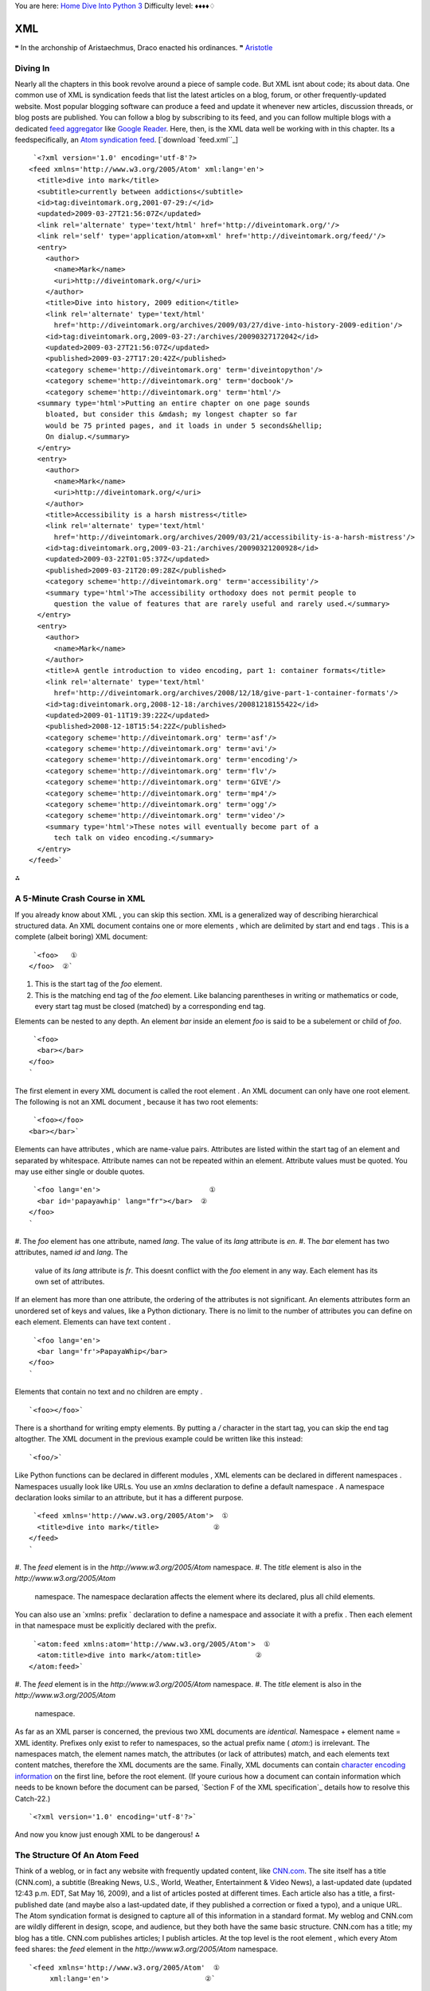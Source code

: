 
You are here: `Home`_ `Dive Into Python 3`_
Difficulty level: ♦♦♦♦♢


XML
===

❝ In the archonship of Aristaechmus, Draco enacted his
ordinances. ❞
`Aristotle`_


Diving In
---------

Nearly all the chapters in this book revolve around a piece of sample
code. But XML isnt about code; its about data. One common use of XML
is syndication feeds that list the latest articles on a blog, forum,
or other frequently-updated website. Most popular blogging software
can produce a feed and update it whenever new articles, discussion
threads, or blog posts are published. You can follow a blog by
subscribing to its feed, and you can follow multiple blogs with a
dedicated `feed aggregator`_ like `Google Reader`_.
Here, then, is the XML data well be working with in this chapter. Its
a feedspecifically, an `Atom syndication feed`_.
[`download `feed.xml``_]

::

     `<?xml version='1.0' encoding='utf-8'?>
    <feed xmlns='http://www.w3.org/2005/Atom' xml:lang='en'>
      <title>dive into mark</title>
      <subtitle>currently between addictions</subtitle>
      <id>tag:diveintomark.org,2001-07-29:/</id>
      <updated>2009-03-27T21:56:07Z</updated>
      <link rel='alternate' type='text/html' href='http://diveintomark.org/'/>
      <link rel='self' type='application/atom+xml' href='http://diveintomark.org/feed/'/>
      <entry>
        <author>
          <name>Mark</name>
          <uri>http://diveintomark.org/</uri>
        </author>
        <title>Dive into history, 2009 edition</title>
        <link rel='alternate' type='text/html'
          href='http://diveintomark.org/archives/2009/03/27/dive-into-history-2009-edition'/>
        <id>tag:diveintomark.org,2009-03-27:/archives/20090327172042</id>
        <updated>2009-03-27T21:56:07Z</updated>
        <published>2009-03-27T17:20:42Z</published>
        <category scheme='http://diveintomark.org' term='diveintopython'/>
        <category scheme='http://diveintomark.org' term='docbook'/>
        <category scheme='http://diveintomark.org' term='html'/>
      <summary type='html'>Putting an entire chapter on one page sounds
        bloated, but consider this &mdash; my longest chapter so far
        would be 75 printed pages, and it loads in under 5 seconds&hellip;
        On dialup.</summary>
      </entry>
      <entry>
        <author>
          <name>Mark</name>
          <uri>http://diveintomark.org/</uri>
        </author>
        <title>Accessibility is a harsh mistress</title>
        <link rel='alternate' type='text/html'
          href='http://diveintomark.org/archives/2009/03/21/accessibility-is-a-harsh-mistress'/>
        <id>tag:diveintomark.org,2009-03-21:/archives/20090321200928</id>
        <updated>2009-03-22T01:05:37Z</updated>
        <published>2009-03-21T20:09:28Z</published>
        <category scheme='http://diveintomark.org' term='accessibility'/>
        <summary type='html'>The accessibility orthodoxy does not permit people to
          question the value of features that are rarely useful and rarely used.</summary>
      </entry>
      <entry>
        <author>
          <name>Mark</name>
        </author>
        <title>A gentle introduction to video encoding, part 1: container formats</title>
        <link rel='alternate' type='text/html'
          href='http://diveintomark.org/archives/2008/12/18/give-part-1-container-formats'/>
        <id>tag:diveintomark.org,2008-12-18:/archives/20081218155422</id>
        <updated>2009-01-11T19:39:22Z</updated>
        <published>2008-12-18T15:54:22Z</published>
        <category scheme='http://diveintomark.org' term='asf'/>
        <category scheme='http://diveintomark.org' term='avi'/>
        <category scheme='http://diveintomark.org' term='encoding'/>
        <category scheme='http://diveintomark.org' term='flv'/>
        <category scheme='http://diveintomark.org' term='GIVE'/>
        <category scheme='http://diveintomark.org' term='mp4'/>
        <category scheme='http://diveintomark.org' term='ogg'/>
        <category scheme='http://diveintomark.org' term='video'/>
        <summary type='html'>These notes will eventually become part of a
          tech talk on video encoding.</summary>
      </entry>
    </feed>`


⁂


A 5-Minute Crash Course in XML
------------------------------

If you already know about XML , you can skip this section.
XML is a generalized way of describing hierarchical structured data.
An XML document contains one or more elements , which are delimited by
start and end tags . This is a complete (albeit boring) XML document:

::

     `<foo>   ①
    </foo>  ②`



#. This is the start tag of the `foo` element.
#. This is the matching end tag of the `foo` element. Like balancing
   parentheses in writing or mathematics or code, every start tag must be
   closed (matched) by a corresponding end tag.


Elements can be nested to any depth. An element `bar` inside an
element `foo` is said to be a subelement or child of `foo`.

::

     `<foo>
      <bar></bar>
    </foo>
    `


The first element in every XML document is called the root element .
An XML document can only have one root element. The following is not
an XML document , because it has two root elements:

::

     `<foo></foo>
    <bar></bar>`


Elements can have attributes , which are name-value pairs. Attributes
are listed within the start tag of an element and separated by
whitespace. Attribute names can not be repeated within an element.
Attribute values must be quoted. You may use either single or double
quotes.

::

     `<foo lang='en'>                          ①
      <bar id='papayawhip' lang="fr"></bar>  ②
    </foo>
    `



#. The `foo` element has one attribute, named `lang`. The value of its
`lang` attribute is `en`.
#. The `bar` element has two attributes, named `id` and `lang`. The
   value of its `lang` attribute is `fr`. This doesnt conflict with the
   `foo` element in any way. Each element has its own set of attributes.


If an element has more than one attribute, the ordering of the
attributes is not significant. An elements attributes form an
unordered set of keys and values, like a Python dictionary. There is
no limit to the number of attributes you can define on each element.
Elements can have text content .

::

     `<foo lang='en'>
      <bar lang='fr'>PapayaWhip</bar>
    </foo>
    `


Elements that contain no text and no children are empty .

::

     `<foo></foo>`


There is a shorthand for writing empty elements. By putting a `/`
character in the start tag, you can skip the end tag altogther. The
XML document in the previous example could be written like this
instead:

::

     `<foo/>`


Like Python functions can be declared in different modules , XML
elements can be declared in different namespaces . Namespaces usually
look like URLs. You use an `xmlns` declaration to define a default
namespace . A namespace declaration looks similar to an attribute, but
it has a different purpose.

::

     `<feed xmlns='http://www.w3.org/2005/Atom'>  ①
      <title>dive into mark</title>             ②
    </feed>
    `



#. The `feed` element is in the `http://www.w3.org/2005/Atom`
namespace.
#. The `title` element is also in the `http://www.w3.org/2005/Atom`
   namespace. The namespace declaration affects the element where its
   declared, plus all child elements.


You can also use an `xmlns: prefix ` declaration to define a namespace
and associate it with a prefix . Then each element in that namespace
must be explicitly declared with the prefix.

::

     `<atom:feed xmlns:atom='http://www.w3.org/2005/Atom'>  ①
      <atom:title>dive into mark</atom:title>             ②
    </atom:feed>`



#. The `feed` element is in the `http://www.w3.org/2005/Atom`
namespace.
#. The `title` element is also in the `http://www.w3.org/2005/Atom`
   namespace.


As far as an XML parser is concerned, the previous two XML documents
are *identical*. Namespace + element name = XML identity. Prefixes
only exist to refer to namespaces, so the actual prefix name (
`atom:`) is irrelevant. The namespaces match, the element names match,
the attributes (or lack of attributes) match, and each elements text
content matches, therefore the XML documents are the same.
Finally, XML documents can contain `character encoding information`_
on the first line, before the root element. (If youre curious how a
document can contain information which needs to be known before the
document can be parsed, `Section F of the XML specification`_ details
how to resolve this Catch-22.)

::

     `<?xml version='1.0' encoding='utf-8'?>`


And now you know just enough XML to be dangerous!
⁂


The Structure Of An Atom Feed
-----------------------------

Think of a weblog, or in fact any website with frequently updated
content, like `CNN.com`_. The site itself has a title (CNN.com), a
subtitle (Breaking News, U.S., World, Weather, Entertainment & Video
News), a last-updated date (updated 12:43 p.m. EDT, Sat May 16, 2009),
and a list of articles posted at different times. Each article also
has a title, a first-published date (and maybe also a last-updated
date, if they published a correction or fixed a typo), and a unique
URL.
The Atom syndication format is designed to capture all of this
information in a standard format. My weblog and CNN.com are wildly
different in design, scope, and audience, but they both have the same
basic structure. CNN.com has a title; my blog has a title. CNN.com
publishes articles; I publish articles.
At the top level is the root element , which every Atom feed shares:
the `feed` element in the `http://www.w3.org/2005/Atom` namespace.

::

     `<feed xmlns='http://www.w3.org/2005/Atom'  ①
          xml:lang='en'>                       ②`



#. `http://www.w3.org/2005/Atom` is the Atom namespace.
#. Any element can contain an `xml:lang` attribute, which declares the
   language of the element and its children. In this case, the `xml:lang`
   attribute is declared once on the root element, which means the entire
   feed is in English.


An Atom feed contains several pieces of information about the feed
itself. These are declared as children of the root-level `feed`
element.

::

     `<feed xmlns='http://www.w3.org/2005/Atom' xml:lang='en'>
      <title>dive into mark</title>                                             ①
      <subtitle>currently between addictions</subtitle>                         ②
      <id>tag:diveintomark.org,2001-07-29:/</id>                                ③
      <updated>2009-03-27T21:56:07Z</updated>                                   ④
      <link rel='alternate' type='text/html' href='http://diveintomark.org/'/>  ⑤`



#. The title of this feed is `dive into mark`.
#. The subtitle of this feed is `currently between addictions`.
#. Every feed needs a globally unique identifier. See `RFC 4151`_ for
how to create one.
#. This feed was last updated on March 27, 2009, at 21:56 GMT. This is
usually equivalent to the last-modified date of the most recent
article.
#. Now things start to get interesting. This `link` element has no
   text content, but it has three attributes: `rel`, `type`, and `href`.
   The `rel` value tells you what kind of link this is; `rel='alternate'`
   means that this is a link to an alternate representation of this feed.
   The `type='text/html'` attribute means that this is a link to an HTML
   page. And the link target is given in the `href` attribute.


Now we know that this is a feed for a site named dive into mark which
is available at ` `http://diveintomark.org/``_ and was last updated on
March 27, 2009.
☞Although the order of elements can be relevant in some XML
documents, it is not relevant in an Atom feed.
After the feed-level metadata is the list of the most recent articles.
An article looks like this:

::

     `<entry>
      <author>                                                                 ①
        <name>Mark</name>
        <uri>http://diveintomark.org/</uri>
      </author>
      <title>Dive into history, 2009 edition</title>                           ②
      <link rel='alternate' type='text/html'                                   ③
        href='http://diveintomark.org/archives/2009/03/27/dive-into-history-2009-edition'/>
      <id>tag:diveintomark.org,2009-03-27:/archives/20090327172042</id>        ④
      <updated>2009-03-27T21:56:07Z</updated>                                  ⑤
      <published>2009-03-27T17:20:42Z</published>        
      <category scheme='http://diveintomark.org' term='diveintopython'/>       ⑥
      <category scheme='http://diveintomark.org' term='docbook'/>
      <category scheme='http://diveintomark.org' term='html'/>
      <summary type='html'>Putting an entire chapter on one page sounds        ⑦
        bloated, but consider this &mdash; my longest chapter so far
        would be 75 printed pages, and it loads in under 5 seconds&hellip;
        On dialup.</summary>
    </entry>                                                                   ⑧`



#. The `author` element tells who wrote this article: some guy named
Mark, whom you can find loafing at `http://diveintomark.org/`. (This
is the same as the alternate link in the feed metadata, but it doesnt
have to be. Many weblogs have multiple authors, each with their own
personal website.)
#. The `title` element gives the title of the article, Dive into
history, 2009 edition.
#. As with the feed-level alternate link, this `link` element gives
the address of the HTML version of this article.
#. Entries, like feeds, need a unique identifier.
#. Entries have two dates: a first-published date ( `published`) and a
last-modified date ( `updated`).
#. Entries can have an arbitrary number of categories. This article is
filed under `diveintopython`, `docbook`, and `html`.
#. The `summary` element gives a brief summary of the article. (There
is also a `content` element, not shown here, if you want to include
the complete article text in your feed.) This `summary` element has
the Atom-specific `type='html'` attribute, which specifies that this
summary is a snippet of HTML , not plain text. This is important,
since it has HTML -specific entities in it ( `—` and `…`)
which should be rendered as and rather than displayed directly.
#. Finally, the end tag for the `entry` element, signaling the end of
   the metadata for this article.


⁂


Parsing XML
-----------

Python can parse XML documents in several ways. It has traditional `
DOM `_ and ` SAX `_ parsers, but I will focus on a different library
called ElementTree.
[`download `feed.xml``_]

::

    
    >>> import xml.etree.ElementTree as etree    ①
    >>> tree = etree.parse('examples/feed.xml')  ②
    >>> root = tree.getroot()                    ③
    >>> root                                     ④
    <Element {http://www.w3.org/2005/Atom}feed at cd1eb0>



#. The ElementTree library is part of the Python standard library, in
`xml.etree.ElementTree`.
#. The primary entry point for the ElementTree library is the
`parse()` function, which can take a filename or a `file-like
object`_. This function parses the entire document at once. If memory
is tight, there are ways to `parse an XML document incrementally
instead`_.
#. The `parse()` function returns an object which represents the
entire document. This is *not* the root element. To get a reference to
the root element, call the `getroot()` method.
#. As expected, the root element is the `feed` element in the
   `http://www.w3.org/2005/Atom` namespace. The string representation of
   this object reinforces an important point: an XML element is a
   combination of its namespace and its tag name (also called the local
   name ). Every element in this document is in the Atom namespace, so
   the root element is represented as
   `{http://www.w3.org/2005/Atom}feed`.


☞ElementTree represents XML elements as `{ namespace }
localname `. Youll see and use this format in multiple places in the
ElementTree API .


Elements Are Lists
~~~~~~~~~~~~~~~~~~

In the ElementTree API, an element acts like a list. The items of the
list are the elements children.

::

    
    # continued from the previous example
    >>> root.tag                        ①
    '{http://www.w3.org/2005/Atom}feed'
    >>> len(root)                       ②
    8
    >>> for child in root:              ③
    ...   print(child)                  ④
    ... 
    <Element {http://www.w3.org/2005/Atom}title at e2b5d0>
    <Element {http://www.w3.org/2005/Atom}subtitle at e2b4e0>
    <Element {http://www.w3.org/2005/Atom}id at e2b6c0>
    <Element {http://www.w3.org/2005/Atom}updated at e2b6f0>
    <Element {http://www.w3.org/2005/Atom}link at e2b4b0>
    <Element {http://www.w3.org/2005/Atom}entry at e2b720>
    <Element {http://www.w3.org/2005/Atom}entry at e2b510>
    <Element {http://www.w3.org/2005/Atom}entry at e2b750>



#. Continuing from the previous example, the root element is
`{http://www.w3.org/2005/Atom}feed`.
#. The length of the root element is the number of child elements.
#. You can use the element itself as an iterator to loop through all
of its child elements.
#. As you can see from the output, there are indeed 8 child elements:
   all of the feed-level metadata ( `title`, `subtitle`, `id`, `updated`,
   and `link`) followed by the three `entry` elements.


You may have guessed this already, but I want to point it out
explicitly: the list of child elements only includes *direct*
children. Each of the `entry` elements contain their own children, but
those are not included in the list. They would be included in the list
of each `entry`s children, but they are not included in the list of
the `feed`s children. There are ways to find elements no matter how
deeply nested they are; well look at two such ways later in this
chapter.


Attributes Are Dictonaries
~~~~~~~~~~~~~~~~~~~~~~~~~~

XML isnt just a collection of elements; each element can also have its
own set of attributes. Once you have a reference to a specific
element, you can easily get its attributes as a Python dictionary.

::

    
    # continuing from the previous example
    >>> root.attrib                           ①
    {'{http://www.w3.org/XML/1998/namespace}lang': 'en'}
    >>> root[4]                               ②
    <Element {http://www.w3.org/2005/Atom}link at e181b0>
    >>> root[4].attrib                        ③
    {'href': 'http://diveintomark.org/',
     'type': 'text/html',
     'rel': 'alternate'}
    >>> root[3]                               ④
    <Element {http://www.w3.org/2005/Atom}updated at e2b4e0>
    >>> root[3].attrib                        ⑤
    {}



#. The `attrib` property is a dictionary of the elements attributes.
The original markup here was `<feed
xmlns='http://www.w3.org/2005/Atom' xml:lang='en'>`. The `xml:` prefix
refers to a built-in namespace that every XML document can use without
declaring it.
#. The fifth child `[4]` in a 0-based listis the `link` element.
#. The `link` element has three attributes: `href`, `type`, and `rel`.
#. The fourth child `[3]` in a 0-based listis the `updated` element.
#. The `updated` element has no attributes, so its `.attrib` is just
   an empty dictionary.


⁂


Searching For Nodes Within An XML Document
------------------------------------------

So far, weve worked with this XML document from the top down, starting
with the root element, getting its child elements, and so on
throughout the document. But many uses of XML require you to find
specific elements. Etree can do that, too.

::

    
    >>> import xml.etree.ElementTree as etree
    >>> tree = etree.parse('examples/feed.xml')
    >>> root = tree.getroot()
    >>> root.findall('{http://www.w3.org/2005/Atom}entry')    ①
    [<Element {http://www.w3.org/2005/Atom}entry at e2b4e0>,
     <Element {http://www.w3.org/2005/Atom}entry at e2b510>,
     <Element {http://www.w3.org/2005/Atom}entry at e2b540>]
    >>> root.tag
    '{http://www.w3.org/2005/Atom}feed'
    >>> root.findall('{http://www.w3.org/2005/Atom}feed')     ②
    []
    >>> root.findall('{http://www.w3.org/2005/Atom}author')   ③
    []



#. The `findall()` method finds child elements that match a specific
query. (More on the query format in a minute.)
#. Each elementincluding the root element, but also child elementshas
a `findall()` method. It finds all matching elements among the
elements children. But why arent there any results? Although it may
not be obvious, this particular query only searches the elements
children. Since the root `feed` element has no child named `feed`,
this query returns an empty list.
#. This result may also surprise you. There is an `author` element in
   this document; in fact, there are three (one in each `entry`). But
   those `author` elements are not *direct children* of the root element;
   they are grandchildren (literally, a child element of a child
   element). If you want to look for `author` elements at any nesting
   level, you can do that, but the query format is slightly different.



::

    
    >>> tree.findall('{http://www.w3.org/2005/Atom}entry')    ①
    [<Element {http://www.w3.org/2005/Atom}entry at e2b4e0>,
     <Element {http://www.w3.org/2005/Atom}entry at e2b510>,
     <Element {http://www.w3.org/2005/Atom}entry at e2b540>]
    >>> tree.findall('{http://www.w3.org/2005/Atom}author')   ②
    []



#. For convenience, the `tree` object (returned from the
`etree.parse()` function) has several methods that mirror the methods
on the root element. The results are the same as if you had called the
`tree.getroot().findall()` method.
#. Perhaps surprisingly, this query does not find the `author`
   elements in this document. Why not? Because this is just a shortcut
   for `tree.getroot().findall('{http://www.w3.org/2005/Atom}author')`,
   which means find all the `author` elements that are children of the
   root element. The `author` elements are not children of the root
   element; theyre children of the `entry` elements. Thus the query
   doesnt return any matches.


There is also a `find()` method which returns the first matching
element. This is useful for situations where you are only expecting
one match, or if there are multiple matches, you only care about the
first one.

::

    
    >>> entries = tree.findall('{http://www.w3.org/2005/Atom}entry')           ①
    >>> len(entries)
    3
    >>> title_element = entries[0].find('{http://www.w3.org/2005/Atom}title')  ②
    >>> title_element.text
    'Dive into history, 2009 edition'
    >>> foo_element = entries[0].find('{http://www.w3.org/2005/Atom}foo')      ③
    >>> foo_element
    >>> type(foo_element)
    <class 'NoneType'>



#. You saw this in the previous example. It finds all the `atom:entry`
elements.
#. The `find()` method takes an ElementTree query and returns the
first matching element.
#. There are no elements in this entry named `foo`, so this returns
   `None`.


☞There is a gotcha with the `find()` method that will
eventually bite you. In a boolean context, ElementTree element objects
will evaluate to `False` if they contain no children ( i.e. if
`len(element)` is 0). This means that `if element.find('...')` is not
testing whether the `find()` method found a matching element; its
testing whether that matching element has any child elements! To test
whether the `find()` method returned an element, use `if
element.find('...') is not None`.
There *is* a way to search for *descendant* elements, i.e. children,
grandchildren, and any element at any nesting level.

::

    
    >>> all_links = tree.findall('//{http://www.w3.org/2005/Atom}link')  ①
    >>> all_links
    [<Element {http://www.w3.org/2005/Atom}link at e181b0>,
     <Element {http://www.w3.org/2005/Atom}link at e2b570>,
     <Element {http://www.w3.org/2005/Atom}link at e2b480>,
     <Element {http://www.w3.org/2005/Atom}link at e2b5a0>]
    >>> all_links[0].attrib                                              ②
    {'href': 'http://diveintomark.org/',
     'type': 'text/html',
     'rel': 'alternate'}
    >>> all_links[1].attrib                                              ③
    {'href': 'http://diveintomark.org/archives/2009/03/27/dive-into-history-2009-edition',
     'type': 'text/html',
     'rel': 'alternate'}
    >>> all_links[2].attrib
    {'href': 'http://diveintomark.org/archives/2009/03/21/accessibility-is-a-harsh-mistress',
     'type': 'text/html',
     'rel': 'alternate'}
    >>> all_links[3].attrib
    {'href': 'http://diveintomark.org/archives/2008/12/18/give-part-1-container-formats',
     'type': 'text/html',
     'rel': 'alternate'}



#. This query `//{http://www.w3.org/2005/Atom}link`is very similar to
the previous examples, except for the two slashes at the beginning of
the query. Those two slashes mean dont just look for direct children;
I want *any* elements, regardless of nesting level. So the result is a
list of four `link` elements, not just one.
#. The first result *is* a direct child of the root element. As you
can see from its attributes, this is the feed-level alternate link
that points to the HTML version of the website that the feed
describes.
#. The other three results are each entry-level alternate links. Each
   `entry` has a single `link` child element, and because of the double
   slash at the beginning of the query, this query finds all of them.


Overall, ElementTrees `findall()` method is a very powerful feature,
but the query language can be a bit surprising. It is officially
described as `limited support for XPath expressions`_. `XPath`_ is a
W3C standard for querying XML documents. ElementTrees query language
is similar enough to XPath to do basic searching, but dissimilar
enough that it may annoy you if you already know XPath. Now lets look
at a third-party XML library that extends the ElementTree API with
full XPath support.
⁂


Going Further With lxml
-----------------------

` `lxml``_ is an open source third-party library that builds on the
popular `libxml2 parser`_. It provides a 100% compatible ElementTree
API , then extends it with full XPath 1.0 support and a few other
niceties. There are `installers available for Windows`_; Linux users
should always try to use distribution-specific tools like `yum` or
`apt-get` to install precompiled binaries from their repositories.
Otherwise youll need to `install `lxml` manually`_.

::

    
    >>> from lxml import etree                   ①
    >>> tree = etree.parse('examples/feed.xml')  ②
    >>> root = tree.getroot()                    ③
    >>> root.findall('{http://www.w3.org/2005/Atom}entry')  ④
    [<Element {http://www.w3.org/2005/Atom}entry at e2b4e0>,
     <Element {http://www.w3.org/2005/Atom}entry at e2b510>,
     <Element {http://www.w3.org/2005/Atom}entry at e2b540>]



#. Once imported, `lxml` provides the same API as the built-in
ElementTree library.
#. `parse()` function: same as ElementTree.
#. `getroot()` method: also the same.
#. `findall()` method: exactly the same.


For large XML documents, `lxml` is significantly faster than the
built-in ElementTree library. If youre only using the ElementTree API
and want to use the fastest available implementation, you can try to
import `lxml` and fall back to the built-in ElementTree.

::

     `try:
        from lxml import etree
    except ImportError:
        import xml.etree.ElementTree as etree`


But `lxml` is more than just a faster ElementTree. Its `findall()`
method includes support for more complicated expressions.

::

    
    >>> import lxml.etree                                                                   ①
    >>> tree = lxml.etree.parse('examples/feed.xml')
    >>> tree.findall('//{http://www.w3.org/2005/Atom}*[@href]')                             ②
    [<Element {http://www.w3.org/2005/Atom}link at eeb8a0>,
     <Element {http://www.w3.org/2005/Atom}link at eeb990>,
     <Element {http://www.w3.org/2005/Atom}link at eeb960>,
     <Element {http://www.w3.org/2005/Atom}link at eeb9c0>]
    >>> tree.findall("//{http://www.w3.org/2005/Atom}*[@href='http://diveintomark.org/']")  ③
    [<Element {http://www.w3.org/2005/Atom}link at eeb930>]
    >>> NS = '{http://www.w3.org/2005/Atom}'
    >>> tree.findall('//{NS}author[{NS}uri]'.format(NS=NS))                                 ④
    [<Element {http://www.w3.org/2005/Atom}author at eeba80>,
     <Element {http://www.w3.org/2005/Atom}author at eebba0>]



#. In this example, Im going to `import lxml.etree` (instead of, say,
`from lxml import etree`), to emphasize that these features are
specific to `lxml`.
#. This query finds all elements in the Atom namespace, anywhere in
the document, that have an `href` attribute. The `//` at the beginning
of the query means elements anywhere (not just as children of the root
element). `{http://www.w3.org/2005/Atom}` means only elements in the
Atom namespace. `*` means elements with any local name. And `[@href]`
means has an `href` attribute.
#. The query finds all Atom elements with an `href` whose value is
`http://diveintomark.org/`.
#. After doing some quick `string formatting`_ (because otherwise
   these compound queries get ridiculously long), this query searches for
   Atom `author` elements that have an Atom `uri` element as a child.
   This only returns two `author` elements, the ones in the first and
   second `entry`. The `author` in the last `entry` contains only a
   `name`, not a `uri`.


Not enough for you? `lxml` also integrates support for arbitrary XPath
1.0 expressions. Im not going to go into depth about XPath syntax;
that could be a whole book unto itself! But I will show you how it
integrates into `lxml`.

::

    
    >>> import lxml.etree
    >>> tree = lxml.etree.parse('examples/feed.xml')
    >>> NSMAP = {'atom': 'http://www.w3.org/2005/Atom'}                    ①
    >>> entries = tree.xpath("//atom:category[@term='accessibility']/..",  ②
    ...     namespaces=NSMAP)
    >>> entries                                                            ③
    [<Element {http://www.w3.org/2005/Atom}entry at e2b630>]
    >>> entry = entries[0]
    >>> entry.xpath('./atom:title/text()', namespaces=NSMAP)               ④
    ['Accessibility is a harsh mistress']



#. To perform XPath queries on namespaced elements, you need to define
a namespace prefix mapping. This is just a Python dictionary.
#. Here is an XPath query. The XPath expression searches for
`category` elements (in the Atom namespace) that contain a `term`
attribute with the value `accessibility`. But thats not actually the
query result. Look at the very end of the query string; did you notice
the `/..` bit? That means and then return the parent element of the
`category` element you just found. So this single XPath query will
find all entries with a child element of `<category
term='accessibility'>`.
#. The `xpath()` function returns a list of ElementTree objects. In
this document, there is only one entry with a `category` whose `term`
is `accessibility`.
#. XPath expressions dont always return a list of elements.
   Technically, the DOM of a parsed XML document doesnt contain elements;
   it contains nodes . Depending on their type, nodes can be elements,
   attributes, or even text content. The result of an XPath query is a
   list of nodes. This query returns a list of text nodes: the text
   content ( `text()`) of the `title` element ( `atom:title`) that is a
   child of the current element ( `./`).


⁂


Generating XML
--------------

Pythons support for XML is not limited to parsing existing documents.
You can also create XML documents from scratch.

::

    
    >>> import xml.etree.ElementTree as etree
    >>> new_feed = etree.Element('{http://www.w3.org/2005/Atom}feed',     ①
    ...     attrib={'{http://www.w3.org/XML/1998/namespace}lang': 'en'})  ②
    >>> print(etree.tostring(new_feed))                                   ③
    <ns0:feed xmlns:ns0='http://www.w3.org/2005/Atom' xml:lang='en'/>



#. To create a new element, instantiate the `Element` class. You pass
the element name (namespace + local name) as the first argument. This
statement creates a `feed` element in the Atom namespace. This will be
our new documents root element.
#. To add attributes to the newly created element, pass a dictionary
of attribute names and values in the attrib argument. Note that the
attribute name should be in the standard ElementTree format, `{
namespace } localname `.
#. At any time, you can serialize any element (and its children) with
   the ElementTree `tostring()` function.


Was that serialization surprising to you? The way ElementTree
serializes namespaced XML elements is technically accurate but not
optimal. The sample XML document at the beginning of this chapter
defined a default namespace ( `xmlns='http://www.w3.org/2005/Atom'`).
Defining a default namespace is useful for documentslike Atom
feedswhere every element is in the same namespace, because you can
declare the namespace once and declare each element with just its
local name ( `<feed>`, `<link>`, `<entry>`). There is no need to use
any prefixes unless you want to declare elements from another
namespace.
An XML parser wont see any difference between an XML document with a
default namespace and an XML document with a prefixed namespace. The
resulting DOM of this serialization:

::

     `<ns0:feed xmlns:ns0='http://www.w3.org/2005/Atom' xml:lang='en'/>`


is identical to the DOM of this serialization:

::

     `<feed xmlns='http://www.w3.org/2005/Atom' xml:lang='en'/>`


The only practical difference is that the second serialization is
several characters shorter. If we were to recast our entire sample
feed with a `ns0:` prefix in every start and end tag, it would add 4
characters per start tag 79 tags + 4 characters for the namespace
declaration itself, for a total of 320 characters. Assuming `UTF-8
encoding`_, thats 320 extra bytes. (After gzipping, the difference
drops to 21 bytes, but still, 21 bytes is 21 bytes.) Maybe that doesnt
matter to you, but for something like an Atom feed, which may be
downloaded several thousand times whenever it changes, saving a few
bytes per request can quickly add up.
The built-in ElementTree library does not offer this fine-grained
control over serializing namespaced elements, but `lxml` does.

::

    
    >>> import lxml.etree
    >>> NSMAP = {None: 'http://www.w3.org/2005/Atom'}                     ①
    >>> new_feed = lxml.etree.Element('feed', nsmap=NSMAP)                ②
    >>> print(lxml.etree.tounicode(new_feed))                             ③
    <feed xmlns='http://www.w3.org/2005/Atom'/>
    >>> new_feed.set('{http://www.w3.org/XML/1998/namespace}lang', 'en')  ④
    >>> print(lxml.etree.tounicode(new_feed))
    <feed xmlns='http://www.w3.org/2005/Atom' xml:lang='en'/>



#. To start, define a namespace mapping as a dictionary. Dictionary
values are namespaces; dictionary keys are the desired prefix. Using
`None` as a prefix effectively declares a default namespace.
#. Now you can pass the `lxml`-specific nsmap argument when you create
an element, and `lxml` will respect the namespace prefixes youve
defined.
#. As expected, this serialization defines the Atom namespace as the
default namespace and declares the `feed` element without a namespace
prefix.
#. Oops, we forgot to add the `xml:lang` attribute. You can always add
   attributes to any element with the `set()` method. It takes two
   arguments: the attribute name in standard ElementTree format, then the
   attribute value. (This method is not `lxml`-specific. The only
   `lxml`-specific part of this example was the nsmap argument to control
   the namespace prefixes in the serialized output.)


Are XML documents limited to one element per document? No, of course
not. You can easily create child elements, too.

::

    
    >>> title = lxml.etree.SubElement(new_feed, 'title',          ①
    ...     attrib={'type':'html'})                               ②
    >>> print(lxml.etree.tounicode(new_feed))                     ③
    <feed xmlns='http://www.w3.org/2005/Atom' xml:lang='en'><title type='html'/></feed>
    >>> title.text = 'dive into …'                         ④
    >>> print(lxml.etree.tounicode(new_feed))                     ⑤
    <feed xmlns='http://www.w3.org/2005/Atom' xml:lang='en'><title type='html'>dive into &hellip;</title></feed>
    >>> print(lxml.etree.tounicode(new_feed, pretty_print=True))  ⑥
    <feed xmlns='http://www.w3.org/2005/Atom' xml:lang='en'>
    <title type='html'>dive into&hellip;</title>
    </feed>



#. To create a child element of an existing element, instantiate the
`SubElement` class. The only required arguments are the parent element
( new_feed in this case) and the new elements name. Since this child
element will inherit the namespace mapping of its parent, there is no
need to redeclare the namespace or prefix here.
#. You can also pass in an attribute dictionary. Keys are attribute
names; values are attribute values.
#. As expected, the new `title` element was created in the Atom
namespace, and it was inserted as a child of the `feed` element. Since
the `title` element has no text content and no children of its own,
`lxml` serializes it as an empty element (with the `/>` shortcut).
#. To set the text content of an element, simply set its `.text`
property.
#. Now the `title` element is serialized with its text content. Any
text content that contains less-than signs or ampersands needs to be
escaped when serialized. `lxml` handles this escaping automatically.
#. You can also apply pretty printing to the serialization, which
   inserts line breaks after end tags, and after start tags of elements
   that contain child elements but no text content. In technical terms,
   `lxml` adds insignificant whitespace to make the output more readable.


☞You might also want to check out `xmlwitch`_, another third-
party library for generating XML . It makes extensive use of `the
`with` statement`_ to make XML generation code more readable.
⁂


Parsing Broken XML
------------------

The XML specification mandates that all conforming XML parsers employ
draconian error handling. That is, they must halt and catch fire as
soon as they detect any sort of wellformedness error in the XML
document. Wellformedness errors include mismatched start and end tags,
undefined entities, illegal Unicode characters, and a number of other
esoteric rules. This is in stark contrast to other common formats like
HTML your browser doesnt stop rendering a web page if you forget to
close an HTML tag or escape an ampersand in an attribute value. (It is
a common misconception that HTML has no defined error handling. ` HTML
error handling`_ is actually quite well-defined, but its significantly
more complicated than halt and catch fire on first error.)
Some people (myself included) believe that it was a mistake for the
inventors of XML to mandate draconian error handling. Dont get me
wrong; I can certainly see the allure of simplifying the error
handling rules. But in practice, the concept of wellformedness is
trickier than it sounds, especially for XML documents (like Atom
feeds) that are published on the web and served over HTTP . Despite
the maturity of XML , which standardized on draconian error handling
in 1997, surveys continually show a significant fraction of Atom feeds
on the web are plagued with wellformedness errors.
So, I have both theoretical and practical reasons to parse XML
documents at any cost, that is, *not* to halt and catch fire at the
first wellformedness error. If you find yourself wanting to do this
too, `lxml` can help.
Here is a fragment of a broken XML document. Ive highlighted the
wellformedness error.

::

     `<?xml version='1.0' encoding='utf-8'?>
    <feed xmlns='http://www.w3.org/2005/Atom' xml:lang='en'>
      <title>dive into …</title>
    ...
    </feed>`


Thats an error, because the `…` entity is not defined in XML .
(It is defined in HTML .) If you try to parse this broken feed with
the default settings, `lxml` will choke on the undefined entity.

::

    
    >>> import lxml.etree
    >>> tree = lxml.etree.parse('examples/feed-broken.xml')
    Traceback (most recent call last):
      File "<stdin>", line 1, in <module>
      File "lxml.etree.pyx", line 2693, in lxml.etree.parse (src/lxml/lxml.etree.c:52591)
      File "parser.pxi", line 1478, in lxml.etree._parseDocument (src/lxml/lxml.etree.c:75665)
      File "parser.pxi", line 1507, in lxml.etree._parseDocumentFromURL (src/lxml/lxml.etree.c:75993)
      File "parser.pxi", line 1407, in lxml.etree._parseDocFromFile (src/lxml/lxml.etree.c:75002)
      File "parser.pxi", line 965, in lxml.etree._BaseParser._parseDocFromFile (src/lxml/lxml.etree.c:72023)
      File "parser.pxi", line 539, in lxml.etree._ParserContext._handleParseResultDoc (src/lxml/lxml.etree.c:67830)
      File "parser.pxi", line 625, in lxml.etree._handleParseResult (src/lxml/lxml.etree.c:68877)
      File "parser.pxi", line 565, in lxml.etree._raiseParseError (src/lxml/lxml.etree.c:68125)
    lxml.etree.XMLSyntaxError: Entity 'hellip' not defined, line 3, column 28


To parse this broken XML document, despite its wellformedness error,
you need to create a custom XML parser.

::

    
    >>> parser = lxml.etree.XMLParser(recover=True)                  ①
    >>> tree = lxml.etree.parse('examples/feed-broken.xml', parser)  ②
    >>> parser.error_log                                             ③
    examples/feed-broken.xml:3:28:FATAL:PARSER:ERR_UNDECLARED_ENTITY: Entity 'hellip' not defined
    >>> tree.findall('{http://www.w3.org/2005/Atom}title')
    [<Element {http://www.w3.org/2005/Atom}title at ead510>]
    >>> title = tree.findall('{http://www.w3.org/2005/Atom}title')[0]
    >>> title.text                                                   ④
    'dive into '
    >>> print(lxml.etree.tounicode(tree.getroot()))                  ⑤
    <feed xmlns='http://www.w3.org/2005/Atom' xml:lang='en'>
      <title>dive into </title>
    .
    . [rest of serialization snipped for brevity]
    .



#. To create a custom parser, instantiate the `lxml.etree.XMLParser`
class. It can take `a number of different named arguments`_. The one
were interested in here is the recover argument. When set to `True`,
the XML parser will try its best to recover from wellformedness
errors.
#. To parse an XML document with your custom parser, pass the parser
object as the second argument to the `parse()` function. Note that
`lxml` does not raise an exception about the undefined `…`
entity.
#. The parser keeps a log of the wellformedness errors that it has
encountered. (This is actually true regardless of whether it is set to
recover from those errors or not.)
#. Since it didnt know what to do with the undefined `…`
entity, the parser just silently dropped it. The text content of the
`title` element becomes `'dive into '`.
#. As you can see from the serialization, the `…` entity didnt
   get moved; it was simply dropped.


It is important to reiterate that there is no guarantee of
interoperability with recovering XML parsers. A different parser might
decide that it recognized the `…` entity from HTML , and
replace it with `&hellip;` instead. Is that better? Maybe. Is it
more correct? No, they are both equally incorrect. The correct
behavior (according to the XML specification) is to halt and catch
fire. If youve decided not to do that, youre on your own.
⁂


Further Reading
---------------


+ ` XML on Wikipedia.org`_
+ `The ElementTree XML API`_
+ `Elements and Element Trees`_
+ `XPath Support in ElementTree`_
+ `The ElementTree iterparse Function`_
+ ` `lxml``_
+ `Parsing XML and HTML with `lxml``_
+ `XPath and XSLT with `lxml``_
+ `xmlwitch`_


`☜`_ `☞`_
200111 `Mark Pilgrim`_

.. _ manually: http://codespeak.net/lxml/installation.html
.. _UTF-8 encoding: strings.html#byte-arrays
.. _x261E;: serializing.html
.. _Dive Into Python 3: table-of-contents.html#xml
.. _libxml2 parser: http://www.xmlsoft.org/
.. _XPath Support in ElementTree: http://effbot.org/zone/element-xpath.htm
.. _ statement: special-method-names.html#context-managers
.. _The ElementTree iterparse Function: http://effbot.org/zone/element-iterparse.htm
.. _lxml: http://codespeak.net/lxml/1.3/parsing.html
.. _Aristotle: 'http://www.perseus.tufts.edu/cgi-bin/ptext?doc=Perseus:text:1999.01.0046;query=chapter%3D%235;layout=;loc=3.1'
.. _RFC 4151: http://www.ietf.org/rfc/rfc4151.txt
.. _Google Reader: http://www.google.com/reader/
.. _SAX: http://en.wikipedia.org/wiki/Simple_API_for_XML
.. _feed aggregator: http://en.wikipedia.org/wiki/List_of_feed_aggregators
.. _XPath: http://www.w3.org/TR/xpath
.. _Atom syndication feed: http://atompub.org/rfc4287.html
.. _file-like object: files.html#file-like-objects
.. _character encoding information: strings.html#one-ring-to-rule-them-all
.. _ API: http://docs.python.org/3.1/library/xml.etree.elementtree.html
.. _ error handling: http://www.whatwg.org/specs/web-apps/current-work/multipage/syntax.html#parsing
.. _x261C;: files.html
.. _lxml: http://codespeak.net/lxml/
.. _Mark Pilgrim: about.html
.. _DOM: http://en.wikipedia.org/wiki/XML#DOM
.. _ on Wikipedia.org: http://en.wikipedia.org/wiki/XML
.. _a number of different named arguments: http://codespeak.net/lxml/parsing.html#parser-options
.. _xmlwitch: http://github.com/galvez/xmlwitch/tree/master
.. _lxml: http://codespeak.net/lxml/1.3/xpathxslt.html
.. _ specification: http://www.w3.org/TR/REC-xml/#sec-guessing-no-ext-info
.. _feed.xml: examples/feed.xml
.. _Home: index.html
.. _Elements and Element Trees: http://effbot.org/zone/element.htm
.. _http://diveintomark.org/: http://diveintomark.org/
.. _string formatting: strings.html#formatting-strings
.. _CNN.com: http://www.cnn.com/
.. _installers available for Windows: http://pypi.python.org/pypi/lxml/



